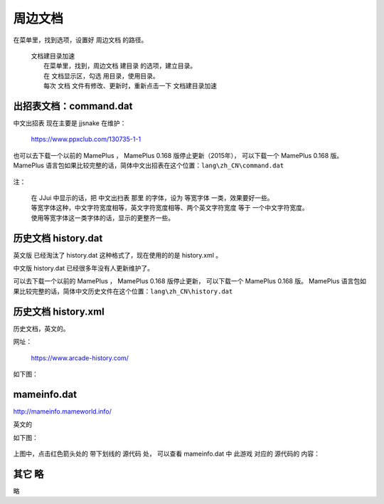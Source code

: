 ﻿======================================
周边文档
======================================


在菜单里，找到选项，设置好 周边文档 的路径。
	
	| 文档建目录加速
	|   在菜单里，找到，周边文档 建目录 的选项，建立目录。
	|   在 文档显示区，勾选 用目录，使用目录。
	|   每次 文档 文件有修改、更新时，重新点击一下 文档建目录加速

出招表文档：command.dat
====================================

中文出招表 现在主要是 jjsnake 在维护：
	
	https://www.ppxclub.com/130735-1-1

也可以去下载一个以前的 MamePlus ，
MamePlus 0.168 版停止更新（2015年），
可以下载一个 MamePlus 0.168 版。
MamePlus 语言包如果比较完整的话，简体中文出招表在这个位置：``lang\zh_CN\command.dat``
	
	.. image:: images/extra_text_command.png
	   :alt: 此处应显示图片

注：
	
	| 在 JJui 中显示的话，把 中文出扫表 那里 的字体，设为 等宽字体 一类，效果要好一些。
	| 等宽字体这种，中文字符宽度相等，英文字符宽度相等、两个英文字符宽度 等于 一个中文字符宽度。
	| 使用等宽字体这一类字体的话，显示的更整齐一些。


历史文档 history.dat
==========================

英文版 已经淘汰了 history.dat 这种格式了，现在使用的的是 history.xml 。

中文版 history.dat 已经很多年没有人更新维护了。

可以去下载一个以前的 MamePlus ，
MamePlus 0.168 版停止更新，
可以下载一个 MamePlus 0.168 版。
MamePlus 语言包如果比较完整的话，简体中文历史文件在这个位置：``lang\zh_CN\history.dat``
	
	.. image:: images/extra_text_history_dat.png
	   :alt: 此处应显示图片


历史文档 history.xml
==========================

历史文档，英文的。

网址：
	
	https://www.arcade-history.com/

如下图：
	
	.. image:: images/extra_text_history_xml.png
	   :alt: 此处应显示图片


mameinfo.dat
===========================

http://mameinfo.mameworld.info/

英文的

如下图：
	
	.. image:: images/extra_text_mameinfo_1.png
	   :alt: 此处应显示图片

上图中，点击红色箭头处的 带下划线的 源代码 处，
可以查看 mameinfo.dat 中 此游戏 对应的 源代码的 内容：

	.. image:: images/extra_text_mameinfo_2.png
	   :alt: 此处应显示图片

其它 略
===========
略